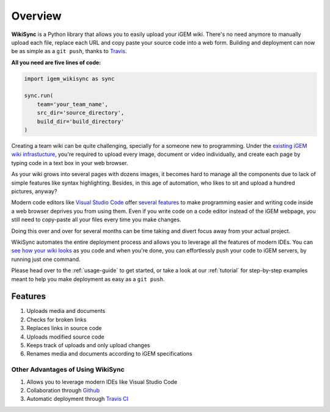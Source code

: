 .. _overview:

========
Overview
========

**WikiSync** is a Python library that allows you to easily upload your iGEM wiki. There's no need anymore to manually upload each file, replace each URL and copy paste your source code into a web form. Building and deployment can now be as simple as a ``git push``, thanks to `Travis <https://travis-ci.com>`_.

**All you need are five lines of code:**

.. code-block:: python

    import igem_wikisync as sync

    sync.run(
        team='your_team_name',
        src_dir='source_directory',
        build_dir='build_directory'
    )

Creating a team wiki can be quite challenging, specially for a someone new to programming. Under the `existing iGEM wiki infrastucture <https://2020.igem.org/Resources/Wiki_Editing_Help>`_, you're required to upload every image, document or video individually, and create each page by typing code in a text box in your web browser. 

As your wiki grows into several pages with dozens images, it becomes hard to manage all the components due to lack of simple features like syntax highlighting. Besides, in this age of automation, who likes to sit and upload a hundred pictures, anyway?

Modern code editors like `Visual Studio Code <https://code.visualstudio.com>`_ offer `several features <https://medium.com/@bretcameron/7-essential-features-of-visual-studio-code-for-web-developers-be77e235bf62>`_ to make programming easier and writing code inside a web browser deprives you from using them. Even if you write code on a code editor instead of the iGEM webpage, you still need to copy-paste all your files every time you make changes. 

Doing this over and over for several months can be time taking and divert focus away from your actual project.

WikiSync automates the entire deployment process and allows you to leverage all the features of modern IDEs. You can `see how your wiki looks <https://www.youtube.com/watch?v=WzE0yqwbdgU>`_ as you code and when you're done, you can effortlessly push your code to iGEM servers, by running just one command.

Please head over to the :ref:`usage-guide` to get started, or take a look at our :ref:`tutorial` for step-by-step examples meant to help you make deployment as easy as a ``git push``.


Features
========

#. Uploads media and documents
#. Checks for broken links
#. Replaces links in source code
#. Uploads modified source code
#. Keeps track of uploads and only upload changes
#. Renames media and documents according to iGEM specifications

Other Advantages of Using WikiSync
----------------------------------
#. Allows you to leverage modern IDEs like Visual Studio Code
#. Collaboration through `Github <https://github.com>`_
#. Automatic deployment through `Travis CI <https://travis-ci.com>`_